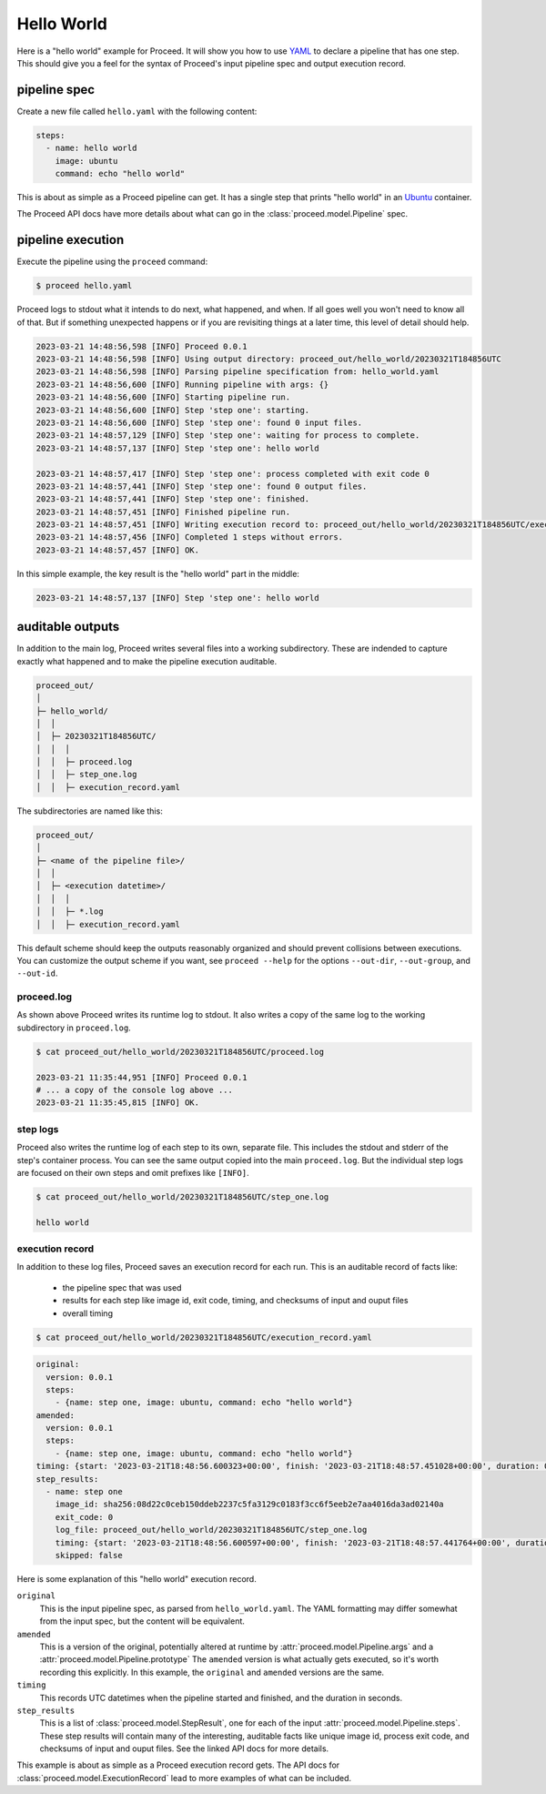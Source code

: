 Hello World
===========

Here is a "hello world" example for Proceed.
It will show you how to use `YAML <https://yaml.org/>`_ to declare a pipeline that has one step.
This should give you a feel for the syntax of Proceed's input pipeline spec and output execution record.

pipeline spec
-------------

Create a new file called ``hello.yaml`` with the following content:

.. code-block:: yaml

    steps:
      - name: hello world
        image: ubuntu
        command: echo "hello world"

This is about as simple as a Proceed pipeline can get.
It has a single step that prints "hello world" in an `Ubuntu <https://hub.docker.com/_/ubuntu>`_ container.

The Proceed API docs have more details about what can go in the :class:`proceed.model.Pipeline` spec.

pipeline execution
------------------

Execute the pipeline using the ``proceed`` command:

.. code-block:: shell

    $ proceed hello.yaml

Proceed logs to stdout what it intends to do next, what happened, and when.
If all goes well you won't need to know all of that.
But if something unexpected happens or if you are revisiting things at a later time, this level of detail should help.

.. code-block:: shell

    2023-03-21 14:48:56,598 [INFO] Proceed 0.0.1
    2023-03-21 14:48:56,598 [INFO] Using output directory: proceed_out/hello_world/20230321T184856UTC
    2023-03-21 14:48:56,598 [INFO] Parsing pipeline specification from: hello_world.yaml
    2023-03-21 14:48:56,600 [INFO] Running pipeline with args: {}
    2023-03-21 14:48:56,600 [INFO] Starting pipeline run.
    2023-03-21 14:48:56,600 [INFO] Step 'step one': starting.
    2023-03-21 14:48:56,600 [INFO] Step 'step one': found 0 input files.
    2023-03-21 14:48:57,129 [INFO] Step 'step one': waiting for process to complete.
    2023-03-21 14:48:57,137 [INFO] Step 'step one': hello world

    2023-03-21 14:48:57,417 [INFO] Step 'step one': process completed with exit code 0
    2023-03-21 14:48:57,441 [INFO] Step 'step one': found 0 output files.
    2023-03-21 14:48:57,441 [INFO] Step 'step one': finished.
    2023-03-21 14:48:57,451 [INFO] Finished pipeline run.
    2023-03-21 14:48:57,451 [INFO] Writing execution record to: proceed_out/hello_world/20230321T184856UTC/execution_record.yaml
    2023-03-21 14:48:57,456 [INFO] Completed 1 steps without errors.
    2023-03-21 14:48:57,457 [INFO] OK.

In this simple example, the key result is the "hello world" part in the middle:

.. code-block:: shell

    2023-03-21 14:48:57,137 [INFO] Step 'step one': hello world


auditable outputs
-----------------

In addition to the main log, Proceed writes several files into a working subdirectory.
These are indended to capture exactly what happened and to make the pipeline execution auditable.

.. code-block:: shell

    proceed_out/
    │
    ├─ hello_world/
    │  │
    │  ├─ 20230321T184856UTC/
    │  │  │
    │  │  ├─ proceed.log
    │  │  ├─ step_one.log
    │  │  ├─ execution_record.yaml

The subdirectories are named like this:

.. code-block:: shell

    proceed_out/
    │
    ├─ <name of the pipeline file>/
    │  │
    │  ├─ <execution datetime>/
    │  │  │
    │  │  ├─ *.log
    │  │  ├─ execution_record.yaml


This default scheme should keep the outputs reasonably organized and should prevent collisions between executions.
You can customize the output scheme if you want, see ``proceed --help`` for the options ``--out-dir``, ``--out-group``, and ``--out-id``.

proceed.log
...........

As shown above Proceed writes its runtime log to stdout.
It also writes a copy of the same log to the working subdirectory in ``proceed.log``.

.. code-block:: shell

    $ cat proceed_out/hello_world/20230321T184856UTC/proceed.log

    2023-03-21 11:35:44,951 [INFO] Proceed 0.0.1
    # ... a copy of the console log above ...
    2023-03-21 11:35:45,815 [INFO] OK.

step logs
.........

Proceed also writes the runtime log of each step to its own, separate file.
This includes the stdout and stderr of the step's container process.
You can see the same output copied into the main ``proceed.log``.
But the individual step logs are focused on their own steps and omit prefixes like ``[INFO]``.

.. code-block:: shell

    $ cat proceed_out/hello_world/20230321T184856UTC/step_one.log

    hello world

execution record
................

In addition to these log files, Proceed saves an execution record for each run.
This is an auditable record of facts like:

 - the pipeline spec that was used
 - results for each step like image id, exit code, timing, and checksums of input and ouput files
 - overall timing

.. code-block:: shell

    $ cat proceed_out/hello_world/20230321T184856UTC/execution_record.yaml

.. code-block:: yaml

    original:
      version: 0.0.1
      steps:
        - {name: step one, image: ubuntu, command: echo "hello world"}
    amended:
      version: 0.0.1
      steps:
        - {name: step one, image: ubuntu, command: echo "hello world"}
    timing: {start: '2023-03-21T18:48:56.600323+00:00', finish: '2023-03-21T18:48:57.451028+00:00', duration: 0.850705}
    step_results:
      - name: step one
        image_id: sha256:08d22c0ceb150ddeb2237c5fa3129c0183f3cc6f5eeb2e7aa4016da3ad02140a
        exit_code: 0
        log_file: proceed_out/hello_world/20230321T184856UTC/step_one.log
        timing: {start: '2023-03-21T18:48:56.600597+00:00', finish: '2023-03-21T18:48:57.441764+00:00', duration: 0.841167}
        skipped: false

Here is some explanation of this "hello world" execution record.

``original``
    This is the input pipeline spec, as parsed from ``hello_world.yaml``.
    The YAML formatting may differ somewhat from the input spec, but the content will be equivalent.

``amended``
    This is a version of the original, potentially altered at runtime by :attr:`proceed.model.Pipeline.args` and a :attr:`proceed.model.Pipeline.prototype`
    The ``amended`` version is what actually gets executed, so it's worth recording this explicitly.
    In this example, the ``original`` and ``amended`` versions are the same.

``timing``
    This records UTC datetimes when the pipeline started and finished, and the duration in seconds.

``step_results``
    This is a list of :class:`proceed.model.StepResult`, one for each of the input :attr:`proceed.model.Pipeline.steps`.
    These step results will contain many of the interesting, auditable facts like unique image id, process exit code, and checksums of input and ouput files.
    See the linked API docs for more details.

This example is about as simple as a Proceed execution record gets.
The API docs for :class:`proceed.model.ExecutionRecord` lead to more examples of what can be included.
